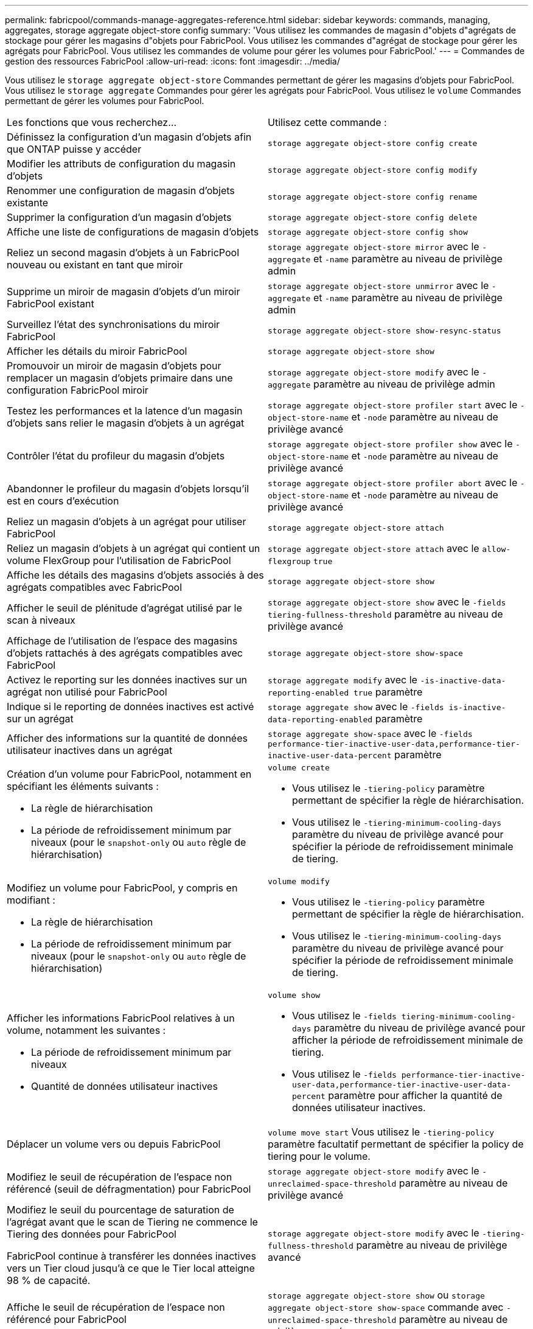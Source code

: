 ---
permalink: fabricpool/commands-manage-aggregates-reference.html 
sidebar: sidebar 
keywords: commands, managing, aggregates, storage aggregate object-store config 
summary: 'Vous utilisez les commandes de magasin d"objets d"agrégats de stockage pour gérer les magasins d"objets pour FabricPool. Vous utilisez les commandes d"agrégat de stockage pour gérer les agrégats pour FabricPool. Vous utilisez les commandes de volume pour gérer les volumes pour FabricPool.' 
---
= Commandes de gestion des ressources FabricPool
:allow-uri-read: 
:icons: font
:imagesdir: ../media/


[role="lead"]
Vous utilisez le `storage aggregate object-store` Commandes permettant de gérer les magasins d'objets pour FabricPool. Vous utilisez le `storage aggregate` Commandes pour gérer les agrégats pour FabricPool. Vous utilisez le `volume` Commandes permettant de gérer les volumes pour FabricPool.

|===


| Les fonctions que vous recherchez... | Utilisez cette commande : 


 a| 
Définissez la configuration d'un magasin d'objets afin que ONTAP puisse y accéder
 a| 
`storage aggregate object-store config create`



 a| 
Modifier les attributs de configuration du magasin d'objets
 a| 
`storage aggregate object-store config modify`



 a| 
Renommer une configuration de magasin d'objets existante
 a| 
`storage aggregate object-store config rename`



 a| 
Supprimer la configuration d'un magasin d'objets
 a| 
`storage aggregate object-store config delete`



 a| 
Affiche une liste de configurations de magasin d'objets
 a| 
`storage aggregate object-store config show`



 a| 
Reliez un second magasin d'objets à un FabricPool nouveau ou existant en tant que miroir
 a| 
`storage aggregate object-store mirror` avec le `-aggregate` et `-name` paramètre au niveau de privilège admin



 a| 
Supprime un miroir de magasin d'objets d'un miroir FabricPool existant
 a| 
`storage aggregate object-store unmirror` avec le `-aggregate` et `-name` paramètre au niveau de privilège admin



 a| 
Surveillez l'état des synchronisations du miroir FabricPool
 a| 
`storage aggregate object-store show-resync-status`



 a| 
Afficher les détails du miroir FabricPool
 a| 
`storage aggregate object-store show`



 a| 
Promouvoir un miroir de magasin d'objets pour remplacer un magasin d'objets primaire dans une configuration FabricPool miroir
 a| 
`storage aggregate object-store modify` avec le `-aggregate` paramètre au niveau de privilège admin



 a| 
Testez les performances et la latence d'un magasin d'objets sans relier le magasin d'objets à un agrégat
 a| 
`storage aggregate object-store profiler start` avec le `-object-store-name` et `-node` paramètre au niveau de privilège avancé



 a| 
Contrôler l'état du profileur du magasin d'objets
 a| 
`storage aggregate object-store profiler show` avec le `-object-store-name` et `-node` paramètre au niveau de privilège avancé



 a| 
Abandonner le profileur du magasin d'objets lorsqu'il est en cours d'exécution
 a| 
`storage aggregate object-store profiler abort` avec le `-object-store-name` et `-node` paramètre au niveau de privilège avancé



 a| 
Reliez un magasin d'objets à un agrégat pour utiliser FabricPool
 a| 
`storage aggregate object-store attach`



 a| 
Reliez un magasin d'objets à un agrégat qui contient un volume FlexGroup pour l'utilisation de FabricPool
 a| 
`storage aggregate object-store attach` avec le `allow-flexgroup` `true`



 a| 
Affiche les détails des magasins d'objets associés à des agrégats compatibles avec FabricPool
 a| 
`storage aggregate object-store show`



 a| 
Afficher le seuil de plénitude d'agrégat utilisé par le scan à niveaux
 a| 
`storage aggregate object-store show` avec le `-fields tiering-fullness-threshold` paramètre au niveau de privilège avancé



 a| 
Affichage de l'utilisation de l'espace des magasins d'objets rattachés à des agrégats compatibles avec FabricPool
 a| 
`storage aggregate object-store show-space`



 a| 
Activez le reporting sur les données inactives sur un agrégat non utilisé pour FabricPool
 a| 
`storage aggregate modify` avec le `-is-inactive-data-reporting-enabled true` paramètre



 a| 
Indique si le reporting de données inactives est activé sur un agrégat
 a| 
`storage aggregate show` avec le `-fields is-inactive-data-reporting-enabled` paramètre



 a| 
Afficher des informations sur la quantité de données utilisateur inactives dans un agrégat
 a| 
`storage aggregate show-space` avec le `-fields performance-tier-inactive-user-data,performance-tier-inactive-user-data-percent` paramètre



 a| 
Création d'un volume pour FabricPool, notamment en spécifiant les éléments suivants :

* La règle de hiérarchisation
* La période de refroidissement minimum par niveaux (pour le `snapshot-only` ou `auto` règle de hiérarchisation)

 a| 
`volume create`

* Vous utilisez le `-tiering-policy` paramètre permettant de spécifier la règle de hiérarchisation.
* Vous utilisez le `-tiering-minimum-cooling-days` paramètre du niveau de privilège avancé pour spécifier la période de refroidissement minimale de tiering.




 a| 
Modifiez un volume pour FabricPool, y compris en modifiant :

* La règle de hiérarchisation
* La période de refroidissement minimum par niveaux (pour le `snapshot-only` ou `auto` règle de hiérarchisation)

 a| 
`volume modify`

* Vous utilisez le `-tiering-policy` paramètre permettant de spécifier la règle de hiérarchisation.
* Vous utilisez le `-tiering-minimum-cooling-days` paramètre du niveau de privilège avancé pour spécifier la période de refroidissement minimale de tiering.




 a| 
Afficher les informations FabricPool relatives à un volume, notamment les suivantes :

* La période de refroidissement minimum par niveaux
* Quantité de données utilisateur inactives

 a| 
`volume show`

* Vous utilisez le `-fields tiering-minimum-cooling-days` paramètre du niveau de privilège avancé pour afficher la période de refroidissement minimale de tiering.
* Vous utilisez le `-fields performance-tier-inactive-user-data,performance-tier-inactive-user-data-percent` paramètre pour afficher la quantité de données utilisateur inactives.




 a| 
Déplacer un volume vers ou depuis FabricPool
 a| 
`volume move start` Vous utilisez le `-tiering-policy` paramètre facultatif permettant de spécifier la policy de tiering pour le volume.



 a| 
Modifiez le seuil de récupération de l'espace non référencé (seuil de défragmentation) pour FabricPool
 a| 
`storage aggregate object-store modify` avec le `-unreclaimed-space-threshold` paramètre au niveau de privilège avancé



 a| 
Modifiez le seuil du pourcentage de saturation de l'agrégat avant que le scan de Tiering ne commence le Tiering des données pour FabricPool

FabricPool continue à transférer les données inactives vers un Tier cloud jusqu'à ce que le Tier local atteigne 98 % de capacité.
 a| 
`storage aggregate object-store modify` avec le `-tiering-fullness-threshold` paramètre au niveau de privilège avancé



 a| 
Affiche le seuil de récupération de l'espace non référencé pour FabricPool
 a| 
`storage aggregate object-store show` ou `storage aggregate object-store show-space` commande avec `-unreclaimed-space-threshold` paramètre au niveau de privilège avancé

|===